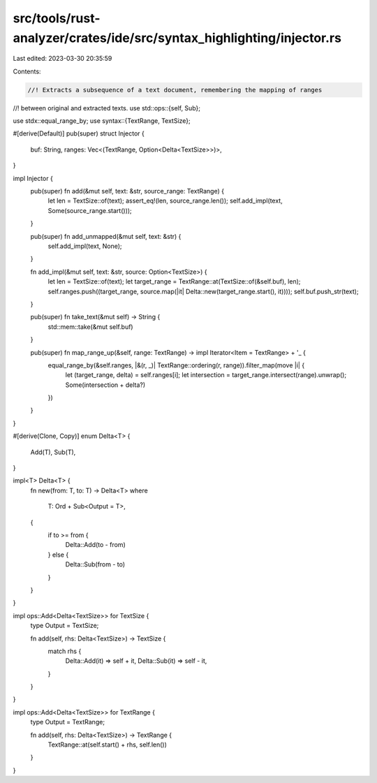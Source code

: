 src/tools/rust-analyzer/crates/ide/src/syntax_highlighting/injector.rs
======================================================================

Last edited: 2023-03-30 20:35:59

Contents:

.. code-block:: rs

    //! Extracts a subsequence of a text document, remembering the mapping of ranges
//! between original and extracted texts.
use std::ops::{self, Sub};

use stdx::equal_range_by;
use syntax::{TextRange, TextSize};

#[derive(Default)]
pub(super) struct Injector {
    buf: String,
    ranges: Vec<(TextRange, Option<Delta<TextSize>>)>,
}

impl Injector {
    pub(super) fn add(&mut self, text: &str, source_range: TextRange) {
        let len = TextSize::of(text);
        assert_eq!(len, source_range.len());
        self.add_impl(text, Some(source_range.start()));
    }

    pub(super) fn add_unmapped(&mut self, text: &str) {
        self.add_impl(text, None);
    }

    fn add_impl(&mut self, text: &str, source: Option<TextSize>) {
        let len = TextSize::of(text);
        let target_range = TextRange::at(TextSize::of(&self.buf), len);
        self.ranges.push((target_range, source.map(|it| Delta::new(target_range.start(), it))));
        self.buf.push_str(text);
    }

    pub(super) fn take_text(&mut self) -> String {
        std::mem::take(&mut self.buf)
    }

    pub(super) fn map_range_up(&self, range: TextRange) -> impl Iterator<Item = TextRange> + '_ {
        equal_range_by(&self.ranges, |&(r, _)| TextRange::ordering(r, range)).filter_map(move |i| {
            let (target_range, delta) = self.ranges[i];
            let intersection = target_range.intersect(range).unwrap();
            Some(intersection + delta?)
        })
    }
}

#[derive(Clone, Copy)]
enum Delta<T> {
    Add(T),
    Sub(T),
}

impl<T> Delta<T> {
    fn new(from: T, to: T) -> Delta<T>
    where
        T: Ord + Sub<Output = T>,
    {
        if to >= from {
            Delta::Add(to - from)
        } else {
            Delta::Sub(from - to)
        }
    }
}

impl ops::Add<Delta<TextSize>> for TextSize {
    type Output = TextSize;

    fn add(self, rhs: Delta<TextSize>) -> TextSize {
        match rhs {
            Delta::Add(it) => self + it,
            Delta::Sub(it) => self - it,
        }
    }
}

impl ops::Add<Delta<TextSize>> for TextRange {
    type Output = TextRange;

    fn add(self, rhs: Delta<TextSize>) -> TextRange {
        TextRange::at(self.start() + rhs, self.len())
    }
}


